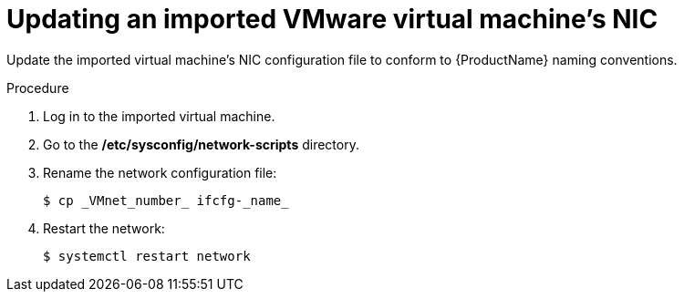 // Module included in the following assemblies:
//
// * cnv/cnv_users_guide/cnv-importing-vmware-vm-to-ocp.adoc
[id="cnv-updating-imported-vmware-vm-network-name_{context}"]
= Updating an imported VMware virtual machine's NIC

Update the imported virtual machine's NIC configuration file to conform to {ProductName} naming conventions.

.Procedure

. Log in to the imported virtual machine.
. Go to the */etc/sysconfig/network-scripts* directory.
. Rename the network configuration file:
+
----
$ cp _VMnet_number_ ifcfg-_name_
----

. Restart the network:
+
[options="nowrap" subs="+quotes,verbatim"]
----
$ systemctl restart network
----
